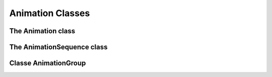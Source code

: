 ===================
 Animation Classes
===================

---------------------
 The Animation class
---------------------

.. class:: pygame_animations.Animation(target, duration[, effect] [, flag=None], **attrs)

    An animation.
    
    :Parameters:
        - **target** *(object)*: the object to animate.
        - **duration** *(int, float)*: duration of the animation, in seconds.
        - **effect** *(callable)*: effect applied to the animation. It can be a :ref:`native effect <nativeeffects>` or a :ref:`custom one <customeffects>`.
        - **flag** *(str)*: used to track the animation. Flags must be alphanumeric and separated by commas.
        - **attrs** : properties to animate. To select a sub-property ``a.b.c``, use ``a__b__c``
    
    .. attribute:: target
        
        (Read-only) The object targeted by the animation.
    
    .. attribute:: duration
        
        (Read-only) Duration of the animation, converted and rounded to millisecondes.
    
    .. function:: start()
        
        Starts the animation. It can only be called once.
        
        :Parameters: None
        
        :Returns: ``None``

    .. _stopmethod:

    .. function:: stop([noerror=False])

        Stop the animation and leave the animated object as it is. Once stopped, it cannot be resumed.
        
        :Parameters:
            - **noerror** *(bool)*: when the method is called on an animation that is not running, ignore if set to ``True`` or raise a ``RuntimeError`` if set to ``False``.
        
        :Returns: ``None``

    .. _cancelmethod:

    .. function:: cancel([noerror=False])

        Same as :ref:`stop() <stopmethod>`, but put the animated object back in it's initial state.

        :Parameters:
            - **noerror** *(bool)*: see :ref:`stop() <stopmethod>`
        
        :Returns: ``None``

    .. _fastforwardmethod:

    .. function:: fastforward([noerror=False])

        Same as :ref:`stop() <stopmethod>`, but put the animated object directly in it's final state.

        :Parameters:
            - **noerror** *(bool)*: see :ref:`stop() <stopmethod>`
        
        :Returns: ``None``
        
    .. function:: is_running()

        Returns ``True`` if the animation is running.
        
        :Parameters: Aucuns
        
        :Returns: ``bool``
        
    .. function:: can_run()

        Returns ``True`` if the animation hasn't been started yet.
        
        :Parameters: Aucuns
        
        :Returns: ``bool``

    .. _matchmethod:
    
    .. function:: match(flags)

        Returns ``True`` if the animation's flags match the given flags.

        :Paramètres:
            - **flags** *(str)*: the flags to test against, separated by commas. The flag ``*`` matches anything and ``flag1|flag2`` will match either ``flag1`` or ``flag2``.

        :Renvoie: ``bool``

        .. Note:: match() will always return ``False`` if the animation has no flags


-----------------------------
 The AnimationSequence class
-----------------------------

.. class:: pygame_animations.AnimationSequence(a, b, [*others] [, flag=None])
    
    Inherits from ``pygame_animations.Animation``

    Multiple animations run one after another.
    A sequence can be created by adding animations together : ``anim1 + anim2 + anim3`` gives ``AnimationSequence(anim1, anim2, anim3)``
    
    :Parameters:
        - **a**, **b** and **others** *(Animation)*: animations of the sequence
        - **flag** *(str)*: used to track the animation. Flags must be alphanumeric and separated by commas.
    
    .. attribute:: animations
        
        (Read-only) The animations of the sequence.
    
    .. attribute:: duration
        
        (Read-only) The duration of the sequence, equal to the sum of all the animations.
    
    .. function:: start()

    .. _stopsequence:

    .. function:: stop([noerror=False])

        Stops the sequence and call :ref:`stop() <stopmethod>` on all the animations.
        
        :Parameters:
            - **noerror** *(bool)*: when the method is called on an animation that is not running, ignore if set to ``True`` or raise a ``RuntimeError`` if set to ``False``.
        
        :Returns: ``None``

    .. _cancelsequence:

    .. function:: cancel([noerror=False])

        Same as :ref:`stop() <stopsequence>`, but call :ref:`cancel() <cancelmethod>` on all the animations.

        :Parameters:
            - **noerror** *(bool)*: see :ref:`stop() <stopsequence>`
        
        :Returns: ``None``

    .. _fastforwardsequence:

    .. function:: fastforward([noerror=False])

        Same as :ref:`stop() <stopsequence>`, but call :ref:`fastforward() <fastforwardmethod>` on all the animations.

        :Parameters:
            - **noerror** *(bool)*: see :ref:`stop() <stopsequence>`
        
        :Returns: ``None``
        
    .. function:: is_running()
        
    .. function:: can_run()

    .. function:: match(flags)


-----------------------
 Classe AnimationGroup
-----------------------

.. class:: pygame_animations.AnimationGroup(a, b, [*others] [, flag=None])
    
    Inherits from ``pygame_animations.Animation``

    Multiple animations run together.
    A group can be created by using the ``&`` operator between animations : ``anim1 & anim2 & anim3`` gives ``AnimationGroup(anim1, anim2, anim3)``
    
    :Parameters:
        - **a**, **b** and **others** *(Animation)*: the animations of the group
        - **flag** *(str)*: used to track the animation. Flags must be alphanumeric and separated by commas.
    
    .. attribute:: animations
        
        (Read-only) The animations of the group.
    
    .. attribute:: duration
        
        (Read-only) The duration of the group, equal to the longest duration of the animations.
    
    .. function:: start()

    .. _stopgroup:

    .. function:: stop([noerror=False])

        Stops the group and call :ref:`stop() <stopmethod>` on all the animations.
        
        :Parameters:
            - **noerror** *(bool)*: when the method is called on an animation that is not running, ignore if set to ``True`` or raise a ``RuntimeError`` if set to ``False``.
        
        :Returns: ``None``

    .. _cancelgroup:

    .. function:: cancel([noerror=False])

        Same as :ref:`stop() <stopgroup>`, but call :ref:`cancel() <cancelmethod>` on all the animations.

        :Parameters:
            - **noerror** *(bool)*: see :ref:`stop() <stopgroup>`
        
        :Returns: ``None``

    .. _fastforwardgroup:

    .. function:: fastforward([noerror=False])

        Same as :ref:`stop() <stopgroup>`, but call :ref:`fastforward() <fastforwardmethod>` on all the animations.

        :Parameters:
            - **noerror** *(bool)*: see :ref:`stop() <stopgroup>`
        
        :Returns: ``None``
        
    .. function:: is_running()
        
    .. function:: can_run()
    
    .. function:: match(flags)
